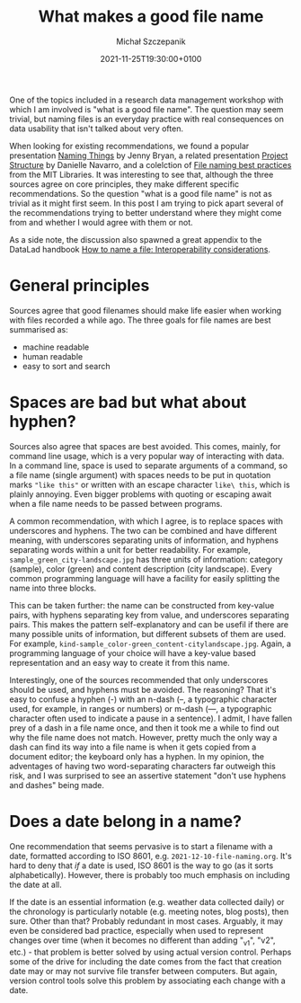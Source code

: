 #+title: What makes a good file name
#+layout: post
#+date: 2021-11-25T19:30:00+0100
#+author: Michał Szczepanik
#+tags[]:
#+draft: true

One of the topics included in a research data management workshop with
which I am involved is "what is a good file name". The question may
seem trivial, but naming files is an everyday practice with real
consequences on data usability that isn't talked about very often.

When looking for existing recommendations, we found a popular
presentation [[http://www2.stat.duke.edu/~rcs46/lectures_2015/01-markdown-git/slides/naming-slides/naming-slides.pdf][Naming Things]] by Jenny Bryan, a related presentation
[[https://slides.djnavarro.net/project-structure/][Project Structure]] by Danielle Navarro, and a colelction of [[https://libraries.mit.edu/data-management/store/organize/][File naming
best practices]] from the MIT Libraries. It was interesting to see that,
although the three sources agree on core principles, they make
different specific recommendations. So the question "what is a good
file name" is not as trivial as it might first seem. In this post I am
trying to pick apart several of the recommendations trying to better
understand where they might come from and whether I would agree with
them or not.

As a side note, the discussion also spawned a great appendix to the
DataLad handbook [[https://handbook.datalad.org/en/latest/intro/filenaming.html][How to name a file: Interoperability considerations]].

* General principles
  Sources agree that good filenames should make life easier when
  working with files recorded a while ago. The three goals for file
  names are best summarised as:
  - machine readable
  - human readable
  - easy to sort and search

* Spaces are bad but what about hyphen?
  Sources also agree that spaces are best avoided. This comes, mainly,
  for command line usage, which is a very popular way of interacting
  with data. In a command line, space is used to separate arguments of
  a command, so a file name (single argument) with spaces needs to be
  put in quotation marks ="like this"= or written with an escape
  character =like\ this=, which is plainly annoying. Even bigger
  problems with quoting or escaping await when a file name needs to be
  passed between programs.

  A common recommendation, with which I agree, is to replace spaces
  with underscores and hyphens. The two can be combined and have
  different meaning, with underscores separating units of information,
  and hyphens separating words within a unit for better
  readability. For example, =sample_green_city-landscape.jpg= has
  three units of information: category (sample), color (green) and
  content description (city landscape). Every common programming
  language will have a facility for easily splitting the name into
  three blocks.

  This can be taken further: the name can be constructed from
  key-value pairs, with hyphens separating key from value, and
  underscores separating pairs. This makes the pattern
  self-explanatory and can be usefil if there are many possible units
  of information, but different subsets of them are used. For example,
  =kind-sample_color-green_content-citylandscape.jpg=. Again, a
  programming language of your choice will have a key-value based
  representation and an easy way to create it from this name.

  Interestingly, one of the sources recommended that only underscores
  should be used, and hyphens must be avoided. The reasoning? That
  it's easy to confuse a hyphen (-) with an n-dash (–, a typographic
  character used, for example, in ranges or numbers) or m-dash (—, a
  typographic character often used to indicate a pause in a
  sentence). I admit, I have fallen prey of a dash in a file name
  once, and then it took me a while to find out why the file name does
  not match. However, pretty much the only way a dash can find its way
  into a file name is when it gets copied from a document editor; the
  keyboard only has a hyphen. In my opinion, the adventages of having
  two word-separating characters far outweigh this risk, and I was
  surprised to see an assertive statement "don't use hyphens and
  dashes" being made.
  
* Does a date belong in a name?
  One recommendation that seems pervasive is to start a filename with
  a date, formatted according to ISO 8601,
  e.g. =2021-12-10-file-naming.org=. It's hard to deny that /if/ a
  date is used, ISO 8601 is the way to go (as it sorts
  alphabetically). However, there is probably too much emphasis on
  including the date at all.

  If the date is an essential information (e.g. weather data collected
  daily) or the chronology is particularly notable (e.g. meeting
  notes, blog posts), then sure. Other than that? Probably redundant
  in most cases. Arguably, it may even be considered bad practice,
  especially when used to represent changes over time (when it becomes
  no different than adding "_v1", "v2", etc.) - that problem is better
  solved by using actual version control. Perhaps some of the drive
  for including the date comes from the fact that creation date may or
  may not survive file transfer between computers. But again, version
  control tools solve this problem by associating each change with a
  date.
